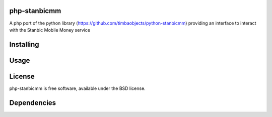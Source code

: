 php-stanbicmm
================

A php port of the python library (https://github.com/timbaobjects/python-stanbicmm) providing an interface to interact with the Stanbic Mobile Money service

Installing
==========


Usage
=====



License
=======

php-stanbicmm is free software, available under the BSD license.

Dependencies
============



